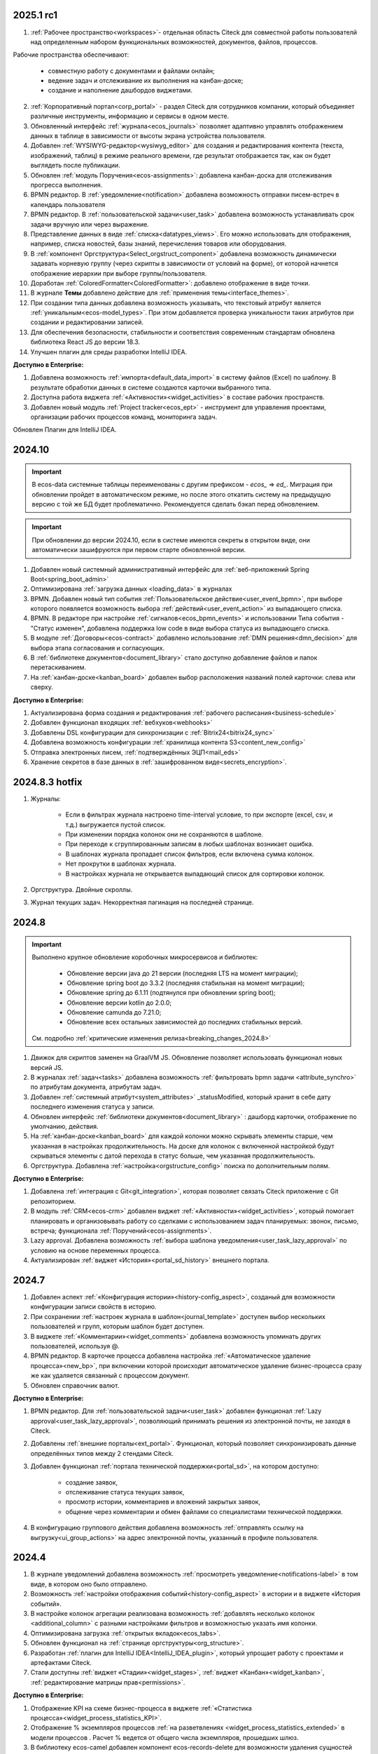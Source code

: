 
2025.1 rc1
============

1. :ref:`Рабочее пространство<workspaces>`- отдельная область Citeck для совместной работы пользователй над определенным набором функциональных возможностей, документов, файлов, процессов.

Рабочие пространства обеспечивают:

    - совместную работу с документами и файлами онлайн;
    - ведение задач и отслеживание их выполнения на канбан-доске;
    - создание и наполнение дашбордов виджетами.

2. :ref:`Корпоративный портал<corp_portal>` - раздел Citeck для сотрудников компании, который объединяет различные инструменты, информацию и сервисы в одном месте.

3. Обновленный интерфейс :ref:`журнала<ecos_journals>` позволяет адаптивно управлять отображением данных в таблице в зависимости от высоты экрана устройства пользователя.

4. Добавлен :ref:`WYSIWYG-редактор<wysiwyg_editor>` для создания и редактирования контента (текста, изображений, таблиц) в режиме реального времени, где результат отображается так, как он будет выглядеть после публикации.

5. Обновлен :ref:`модуль Поручения<ecos-assignments>`: добавлена канбан-доска для отслеживания прогресса выполнения.

6. BPMN редактор. В :ref:`уведомление<notification>` добавлена возможность отправки писем-встреч в календарь пользователя 

7. BPMN редактор. В :ref:`пользовательской задачи<user_task>` добавлена возможность устанавливать срок задачи вручную или через выражение.

8. Представление данных в виде :ref:`списка<datatypes_views>`. Его можно использовать для отображения, например, списка новостей, базы знаний, перечисления товаров или оборудования.

9. В :ref:`компонент Оргструктура<Select_orgstruct_component>` добавлена возможность динамически задавать корневую группу (через скрипты в зависимости от условий на форме), от которой начнется отображение иерархии при выборе группы/пользователя.

10. Доработан :ref:`ColoredFormatter<ColoredFormatter>`: добавлено отображение в виде точки. 

11. В журнале **Темы** добавлено действие для :ref:`применения темы<interface_themes>`.

12. При создании типа данных добавлена возможность указывать, что текстовый атрибут является :ref:`уникальным<ecos-model_types>`. При этом добавляется проверка уникальности таких атрибутов при создании и редактировании записей.

13. Для обеспечения безопасности, стабильности и соответствия современным стандартам обновлена библиотека React JS до версии 18.3.

14. Улучшен плагин для среды разработки IntelliJ IDEA.


**Доступно в Enterprise:**

1. Добавлена возможность :ref:`импорта<default_data_import>` в систему файлов (Excel) по шаблону. В результате обработки данных в системе создаются карточки выбранного типа.

2. Доступна работа виджета :ref:`«Активности»<widget_activities>` в составе рабочих пространств.

3. Добавлен новый модуль :ref:`Project tracker<ecos_ept>` - инструмент для управления проектами, организации рабочих процессов команд, мониторинга задач.

Обновлен Плагин для IntelliJ IDEA.

2024.10
=========

.. important::

  В ecos-data системные таблицы переименованы с другим префиксом - `ecos_` => `ed_`. 
  Миграция при обновлении пройдет в автоматическом режиме, но после этого откатить систему на предыдущую версию с той же БД будет проблематично. 
  Рекомендуется сделать бэкап перед обновлением.

.. important::

  При обновлении до версии 2024.10, если в системе имеются секреты в открытом виде, они автоматически зашифруются при первом старте обновленной версии.

1. Добавлен новый системный административный интерфейс для :ref:`веб-приложений Spring Boot<spring_boot_admin>`

2. Оптимизирована :ref:`загрузка данных <loading_data>` в журналах

3. BPMN. Добавлен новый тип события :ref:`Пользовательское действие<user_event_bpmn>`, при выборе которого появляется возможность выбора :ref:`действий<user_event_action>` из выпадающего списка.

4. BPMN. В редакторе при настройке :ref:`сигналов<ecos_bpmn_events>` и использовании Типа события - "Статус изменен", добавлена поддержка low code в виде выбора статуса из выпадающего списка.

5. В модуле :ref:`Договоры<ecos-contract>` добавлено использование :ref:`DMN решения<dmn_decision>` для выбора этапа согласования и согласующих.

6. В :ref:`библиотеке документов<document_library>` стало доступно добавление файлов и папок перетаскиванием.

7. На :ref:`канбан-доске<kanban_board>` добавлен выбор расположения названий полей карточки: слева или сверху.


**Доступно в Enterprise:**

1. Актуализирована форма создания и редактирования :ref:`рабочего расписания<business-schedule>`

2. Добавлен функционал входящих :ref:`вебхуков<webhooks>`

3. Добавлены DSL конфигурации для синхронизации с :ref:`Bitrix24<bitrix24_sync>`

4. Добавлена возможность конфигурации :ref:`хранилища контента S3<content_new_config>`

5. Отправка электронных писем, :ref:`подтверждённых ЭЦП<mail_eds>`

6. Хранение секретов в базе данных в :ref:`зашифрованном виде<secrets_encryption>`.


2024.8.3 hotfix
=================

1. Журналы:

    - Если в фильтрах журнала настроено time-interval условие, то при экспорте (excel, csv, и т.д.) выгружается пустой список.
    - При изменении порядка колонок они не сохраняются в шаблоне.
    - При переходе к сгруппированным записям в любых шаблонах возникает ошибка.
    - В шаблонах журнала пропадает список фильтров, если включена сумма колонок.
    - Нет прокрутки в шаблонах журнала. 
    - В настройках журнала не открывается выпадающий список для сортировки колонок. 

2. Оргструктура. Двойные скроллы.
   
3. Журнал текущих задач. Некорректная пагинация на последней странице.


2024.8
======

.. important::

    Выполнено крупное обновление коробочных микросервисов и библиотек:

        - Обновление версии java до 21 версии (последняя LTS на момент миграции);
        - Обновление spring boot до 3.3.2 (последняя стабильная на момент миграции);
        - Обновление spring до 6.1.11 (подтянулся при обновлении spring boot);
        - Обновление версии kotlin до 2.0.0;
        - Обновление camunda до 7.21.0;
        - Обновление всех остальных зависимостей до последних стабильных версий.

    См. подробно :ref:`критические изменения релиза<breaking_changes_2024.8>`

1. Движок для скриптов заменен на GraalVM JS. Обновление позволяет использовать функционал новых версий JS.
  
2. В журналах :ref:`задач<tasks>` добавлена возможность :ref:`фильтровать bpmn задачи <attribute_synchro>` по атрибутам документа, атрибутам задач.

3. Добавлен :ref:`системный атрибут<system_attributes>`  _statusModified, который хранит в себе дату последнего изменения статуса у записи.

4. Обновлен интерфейс :ref:`библиотеки документов<document_library>` : дашборд карточки, отображение по умолчанию, действия. 
   
5. На :ref:`канбан-доске<kanban_board>` для каждой колонки можно скрывать элементы старше, чем указанная в настройках продолжительность. На доске для колонок с включенной настройкой будут скрываться элементы с датой перехода в статус больше, чем указанная продолжительность.

6. Оргструктура. Добавлена :ref:`настройка<orgstructure_config>` поиска по дополнительным полям.


**Доступно в Enterprise:**

1. Добавлена :ref:`интеграция с Git<git_integration>`, которая позволяет связать Citeck приложение с Git репозиторием.

2. В модуль :ref:`CRM<ecos-crm>` добавлен виджет :ref:`«Активности»<widget_activities>`, который помогает планировать и организовывать работу со сделками с использованием задач планируемых: звонок, письмо, встреча; функционала :ref:`Поручений<ecos-assignments>`.

3. Lazy approval. Добавлена возможность :ref:`выбора шаблона уведомления<user_task_lazy_approval>` по условию на основе переменных процесса.

4. Актуализирован :ref:`виджет «История»<portal_sd_history>` внешнего портала.

2024.7
======

1. Добавлен аспект :ref:`«Конфигурация истории»<history-config_aspect>`, созданый для возможности конфигурации записи свойств в историю.

2. При сохранении :ref:`настроек журнала в шаблон<journal_template>` доступен выбор нескольких пользователей и групп, которым шаблон будет доступен.

3. В виджете :ref:`«Комментарии»<widget_comments>` добавлена возможность упоминать других пользователей, используя @.

4. BPMN редактор. В карточке процесса добавлена настройка :ref:`«Автоматическое удаление процесса»<new_bp>`, при включении которой происходит автоматическое удаление бизнес-процесса сразу же как удаляется связанный с процессом документ.

5. Обновлен справочник валют.


**Доступно в Enterprise:**

1. BPMN редактор. Для :ref:`пользовательской задачи<user_task>` добавлен функционал :ref:`Lazy approval<user_task_lazy_approval>`, позволяющий принимать решения из электронной почты, не заходя в Citeck.
   
2. Добавлены :ref:`внешние порталы<ext_portal>`. Функционал, который позволяет синхронизировать данные определённых типов между 2 стендами Citeck. 

3. Добавлен функционал :ref:`портала технической поддержки<portal_sd>`, на котором доступно:

       * создание заявок,
       * отслеживание статуса текущих заявок,
       * просмотр истории, комментариев и вложений закрытых заявок,
       * общение через комментарии и обмен файлами со специалистами технической поддержки.

4. В конфигурацию группового действия добавлена возможность :ref:`отправлять ссылку на выгрузку<ui_group_actions>` на адрес электронной почты, указанный в профиле пользователя.


2024.4
======

1. В журнале уведомлений добавлена возможность :ref:`просмотреть уведомление<notifications-label>` в том виде, в котором оно было отправлено.

2. Возможность :ref:`настройки отображения событий<history-config_aspect>` в истории и в виджете «История событий». 
   
3. В настройке колонок агрегации реализована возможность :ref:`добавлять несколько колонок <additional_column>` с разными настройками фильтров и возможностью указать имя колонки.

4. Оптимизирована загрузка :ref:`открытых вкладок<ecos_tabs>`.
   
5. Обновлен функционал на :ref:`странице оргструктуры<org_structure>`.

6. Разработан :ref:`плагин для IntelliJ IDEA<IntelliJ_IDEA_plugin>`, который упрощает работу с проектами и артефактами Citeck.

7. Стали доступны :ref:`виджет «Стадии»<widget_stages>`, :ref:`виджет «Канбан»<widget_kanban>`, :ref:`редактирование матрицы прав<permissions>`. 


**Доступно в Enterprise:**

1. Отображение KPI на схеме бизнес-процесса в виджете :ref:`«Статистика процесса»<widget_process_statistics_KPI>`.

2. Отображение % экземпляров процессов :ref:`на разветвлениях <widget_process_statistics_extended>` в модели процессов . Расчет % ведется от общего числа экземпляров, прошедших шлюз.

3. В библиотеку ecos-camel добавлен компонент ecos-records-delete для возможности удаления сущностей через роутинг camel.
   
4. Добавлена возможность :ref:`импорта данных<Excel-import>` из Excel в Citeck.


4.9.0
======

1. :ref:`Рабочее расписание<business-schedule>` - функциональность для учета нерабочих дней.
    
2. В журналах :ref:`ширину колонки<column_width>` таблицы можно изменять и сохранять.

3. В журнале в столбце может отображаться общая сумма значений столбца. Включение или выключение отображения суммы для каждой колонки производится отдельно по каждому атрибуту в :ref:`настройках журнала<column_sum>`. 

4. Добавлен новый форматтер :ref:`Duration<DurationFormatter>`, при включении которого, продолжительность будет трансформироваться в часы, то есть 2d 3h 30m = 51h 30m.

5. Добавлена возможность описывать :ref:`миксины<mixins>` для любых Citeck типов в любом микросервисе.

6. Определены поддерживаемые форматы файлов для действия :ref:`Печатать<actions>`.

7. В форматтере :ref:`Color<ColoredFormatter>` добавлена возможность настройки условия отображения значения в определенном цвете в зависимости от значения данных в атрибуте.

8. К возможности выдавать ответ в виде ссылки на скачивания файла (использование config: implSourceId) только при выборе действия из журнала объектов, добавлена возможность аналогичного действия из :ref:`карточки объекта<mutate_action>`.

9. Добавлена возможность редактировать только :ref:`определенные поля в onlyoffice<transformation_onlyoffice>`.

10. Добавлена возможность скачать zip-архив со всеми :ref:`загруженными файлами<widget_documents>`.

11. Для передачи в массив определенных данных выбранного журнала (ID журнала) можно использовать режим :ref:`Пользовательские значения<custom_values>`.


**Доступно в Enterprise:**

1. :ref:`Рабочее расписание и производственный календарь<business-schedule>` - функциональность для учета нерабочих, праздничных дней сотрудников, которая позволяют более гибко настраивать рабочий процесс сотрудников в различных модулях системы. 

2. :ref:`KPI<bpmn_kpi>` - функционал для настройки норм времени:
  
  - KPI по продолжительности позволяет отслеживать время между указанными BPMN элементами (Исходный и Целевой) в процессе. 
  - KPI по количеству позволяет считать количество прохождения через указанный элемент. 

4.8.0
======

1. BPMN редактор. Добавлен раздел :ref:`Администрирование БП<bpmn_admin>` позволяет наблюдать за состоянием опубликованных бизнес-процессов, получать подробную информацию о них и их запущенных экземплярах.

2. BPMN редактор. Добавлено :ref:`управление правами<bpmn_permissions>` в BPMN разделе.

3. BPMN редактор. Реализован запуск бизнес-процесса :ref:`у дочерних типов<inherit_bp_start>`.

4. BPMN редактор. BPMN линтеры. Для информирования о наличии ошибок в схеме бизнес-процесса реализован :ref:`режим отображения ошибок<bpmn_linter>`. 

5. BPMN редактор. Добавлена возможность выгрузить модель :ref:`бизнес-процесса в Excel<bp_actions>` и загрузить :ref:`версию модели <widget_versions_journal>`.
   
6. В левое меню в раздел «Задачи» добавлен журнал :ref:`Задачи подчиненных<tasks>`, в котором отображаются задачи всех подчиненных пользователя.

7. Добавлена настройка :ref:`прав на конкретный тип данных<data_type_rights>`.

8. Добавлен OnlyOffice для правильной работы :ref:`предпросмотра документа<widget_doc_preview>`.

9. Добавлена возможность :ref:`отображать количество записей<journal_group>` в настройках группировки данных журнала.

10. Добавлена возможность :ref:`добавлять заголовок колонки в двух локализациях <table_form_component>` при ручном добавлении атрибутов в Table Form. 


**Доступно в Enterprise:**

1. Добавлена поддержка :ref:`серверных групповых действий<group_actions>`.

2. В модулях «ОРД», «Исходящие документы» добавлена возможность :ref:`подписания с использованием ЭЦП<esign>`.

3. Добавлена возможность отображать только связанные записи в виджете :ref:`Канбан<widget_kanban>` на дашборде.


4.7.0
======

1.	Добавлен :ref:`модуль Корреспонденция. Входящие<ecos-indoc>`.

2.	Добавлен :ref:`модуль Корреспонденция. Исходящие<ecos-outdoc>`.

3.	Добавлен :ref:`модуль ОРД. Внутренние документы<ecos-order-ORD>`.

4.  Добавлен :ref:`модуль Релизы<ecos-releases>`.

5.  Реализована возможность сохранять бизнес-процесс как :ref:`черновик<save_bp>`.


**Доступно в Enterprise:**

1. Реализован  :ref:`Content микросервис<content_service>`, предназначенный для обеспечения хранения файлов в системе в определенное файловое хранилище. 

2. Логика ЭДО вынесена в :ref:`отдельный микросервис<ecos-edi>`.

4.6.0
======

1.	Расширены возможности поисковых запросов в источниках данных Citeck (ecos-data), реализовав :ref:`поддержку объединения таблиц<ecos_data_main>`.

2.	Доступен иерархический интерфейс для работы с папками и документами :ref:`Doclib<document_library>`.

3.	Реализованы :ref:`динамические роли<dmn_role>` на основе :ref:`DMN решений<dmn_decision>`, что дает возможность устанавливать гибкую логику, по которой будет произведено вычисление состава пользователей роли.

4.	Написан :ref:`гайд<dynamic_role_dmn>` по использованию динамической роли DMN в бизнеc-процессе.

5.	Добавлена возможность проводить сортировку и группировку по полям из связанных таблиц.

6.	BPMN редактор. Добавлена поддержка :ref:`Error Events<ecos_bpmn_error>`, которое используется для обработки бизнес ошибок. 

7.	BPMN редактор. Добавлена поддержка :ref:`Terminate Event<ecos_bpmn_termination>`, которое немедленное завершение выполнения процесса.

8.	BPMN редактор. Добавлена поддержка :ref:`Conditional Event<ecos_bpmn_conditional>`, которое используется для моделирования реакции бизнес-процесса на изменения условий.

9.	BPMN редактор. Добавлена поддержка :ref:`Service Task<service_task>`, которое используется для обозначения подключения сторонних сервисов, не относящихся к среде выполнения бизнес-процесса.

10.	Реализована возможность настройки шаблонов для журналов в режиме :ref:`канбан доски<kanban_board>`. 


4.5.0
======

1. Возможность :ref:`измененть исполнителя задачи<tasks_options>` в бизнес-процессе при нажатии кнопки «Изменить исполнителя» в виджете :ref:`Все задачи<widget_tasks>`.

2. Микросервис нотификаций. Доработано :ref:`подключение к SMTP серверу<bulk_mail>`, чтобы его отсутствие не было блокером для работы микросервиса нотификаций. 

3. BPMN редактор. Добавлена поддержка :ref:`Call activity<call_activity>`, который позволяет вызывать другой процесс в рамках уже выполняемого.

4. BPMN редактор. :ref:`Пользовательская задача<user_task>`. Приоритет не только выбирается из списка доступных, но и может быть добавлен присвоением переменной.

5. Добавлено отображение предыдущего комментария задачи в таблице виджета :ref:`Все задачи<widget_tasks>`.

6. Реализована :ref:`защита от уязвимостей<parsing_email_sd>` при добавлении комментариев через email.

7. Добавлен :ref:`модуль Офферы<ecos-offer>`.

8. Для пользователей можно :ref:`разграничить права<dashboard_config>` на настройку дашборда и настройку виджетов. 


**Доступно в Enterprise:**

1.	Открыты публичные доступы к enterprise модулям. Доступны по `ссылке <https://github.com/orgs/Citeck/repositories>`_ 

2.	Добавлена возможность пользователю делегировать свои полномочия на время отсутствия. Подробнее описано в статье :ref:`Делегирование<delegation>`. 

3.	Настройка выбора положения штрихкода. См. :ref:`Пример: Настройка действия Скачать c штрихкод<download_with_barcode>`

4.  Виджет :ref:`Графическая статистика<widget_graphic_statistics>`. Виджет позволяет пользователям наглядно представлять и анализировать данные, повыШая эффективность принятия решений и улучшая понимание текущего состояния бизнес-процессов.

4.4.0
======

1.	Версионирование артефактов. В карточке артефакта в виджете :ref:`Журнал версий<widget_versions_journal>` представлены текущая и предыдущая версии артефакта с возможностью перехода между версиями и сравнения версий.

2.	Разработан гайд :ref:`по созданию простого бизнес-процесса<sample_request>`.

3.	Cоздать поручение можно из карточки документа, выбрав :ref:`действие «Создать поручение»<ecos-assignments-action>`. 

4.	Обеспечена синхронизация компонента формы :ref:`File Component с атрибутом documents и виджета «Документы»<file_synchro_docs>`, чтобы документы, загруженные через форму отображались в виджете и наоборот.

5.	Дочерние сущности удаляются :ref:`вместе с родителями<ecos-model_types>`.

6.	Настройка связи :ref:`в обе стороны<associations_both_sides>`.

7.	BPMN. В :ref:`Пользовательской задаче<user_task>` если форма задачи не указана, то автоматически будут отображаться доступные вердикты задачи, заполненные в поле Результат задачи.

8.	Новый редактор :ref:`принятия решения DMN<ecos-dmn>` для более гибкой настройки процессов, которые помогают решать аналитические и автоматизационные задачи компаниям.

9.	В гайд по созданию простого бизнес-процесса добавлен :ref:`пример работы с редактором принятия решения DMN<sample_request_dmn>`.

10.	BPMN. Добавлена поддержка :ref:`Business rule task<business_rule_task>`, который служит для вызова DMN Decision из процесса BPMN.

11.	Добавлена возможность :ref:`скрыть панель поиска по записям журнала<journal_settings>`.

12.	BPMN. В :ref:`Скриптовую задачу<script_task>` добавлена возможность из BPMN вызывать генерацию по указанному шаблону и запись в определенное свойство.

13.	В тип данных добавлен :ref:`выбор статуса по умолчанию<associations>`. При сохранении кейса в состоянии «Черновик» автоматический старт бизнес- процесса не осуществляется. Автоматический старт произойдет только :ref:`при сабмите без состояния черновика<bp_submit>`.


**Доступно в Enterprise:**

1.	Виджет :ref:`Канбан<widget_kanban>`. Виджет добавляет в карточку канбан доску с настраиваемым журналом, связанным атрибутам и шаблонами для удобства пользователя и быстрым взаимодействием со статусами через карточку. 


4.3.0
======

1. Кастомизирована страница авторизации keycloak.

2. Добавлен :ref:`модуль CRM<ecos-crm>`.

3. Добавлен :ref:`модуль «Поручения»<ecos-assignments>`.

4.	Добавлена возможность редактировать документ с помощью onlyoffice - реализовано :ref:`действие «Редактировать документ»<edit_only_office>`, которое открывает отдельную страницу с onlyoffice.

5.	В конфигурацию журналов для столбцов добавлен :ref:`«Атрибут для поиска»<additional_column_settings>`. Параметр будет использоваться на UI при построении запроса с фильтром по столбцу.

6.	Добавлена возможность прикреплять :ref:`вложения (attachments)<notification_attachments>` к email уведомлению

7.	BPMN. В компоненте :ref:`Уведомление<notification>` для полной работы с отправкой уведомлений добавлено поле «Исходящий адрес», чтобы можно было показывать от кого отправляется письмо.


**Доступно в Enterprise:**

1.	Добавлен новый тип синхронизации пользователей в ecos-model - :ref:`LDAP синхронизация<sync_authorities>` 

2.	Возможность :ref:`формировать PDF-файла со штрихкодом<barcode_pdf>`

3.	Сервис трансформации. Добавлена :ref:`возможность конвертации всех офисных форматов в PDF<content_transformation>` 

4.	Сервис трансформации. Генерация :ref:`контента из шаблона<templated_content>`


4.2.0
======

1.	Добавлен :ref:`модуль Service Desk<ecos-service-desk>`.

2.	BPMN. Добавлена возможность логирования из :ref:`ScriptTask<script_task>`. 

3.	BPMN. В :ref:`Уведомлении<notification>` добавлена возможность указывать реципиентов (пользователи, группы, точные адреса) напрямую и с использованием expressions.

4.	BPMN. В :ref:`Пользовательской задаче<user_task>` добавлен срок выполнения. У каждой задачи может быть добавлено поле «due date», указывающее дату выполнения задачи (должна быть выполнена до или после определенной даты).


4.1.0
======

1.	BPMN. Добавлена поддержка следующих типов шлюза:

    -	:ref:`Инклюзивный (inclusive gateway)<inclusive_gateway>`  
    -	:ref:`Шлюз на основе события (event based gateway)<event_gateway>`    

2.	BPMN. В шаблоне уведомления доступны к использованию следующие :ref:`переменные<notification_variables>`:

    1.	Переменные из базового record. 
    2.	Переменные процесса. 
    3.	Переменные событий Citeck. 
    4.	Контекстные переменные Records API

3.	BPMN. В событиях Citeck добавлена поддержка :ref:`событий о Records<ecos_bpmn_signal_event_defaut_payload>`


**Доступно в Enterprise:**

1.	Виджет :ref:`Стадии<widget_stages>`. Разработан новый виджет, который визуализирует прохождение стадий документа.

4.0.0
======

1.	Новый BPMN :ref:`редактор<ecos-bpmn_platform>`, разработанный на основе библиотеки редактора `bpmn-js <https://bpmn.io/>`_ и движка `camunda <https://camunda.com/>`_. Со следующими элементами процесса, адаптированными под Citeck:

    -	Пользовательская задача,
    -	Скриптовая задача,
    -	Уведомления,
    -	Установка статуса,
    -	Шлюзы,
    -	Потоки управления,
    -	Подпроцесс, 
    -	Multi Instance (многоэкземплярная активность),
    -	Пулы и дорожки.

 2.	Осуществленаа миграция бизнес-процессов модулей «Пропуска» и «Совещания» на новый BPMN редактор. Работа в модулях описана в следующих разделах:

    - :ref:`Пропуска<ecos-order-pass>`
    - :ref:`Совещания<ecos-meetings>`

3.	Библиотека для быстрой :ref:`разработки новых микросервисов<mcs_setup>`.

4.	Обновлен виджет :ref:`Журнал версий<widget_versions_journal>`. В виджете реализованы:

    -	отображение списка версий,
    -	сравнение версий,
    -	скачивание версии.

5.	Обновлен виджет :ref:`История событий<widget_events-history>`. В виджете фиксируются следующих события работы с задачами:

    -	Задача создана,
    -	Задача назначена,
    -	Задача завершена.


**Доступно в Enterprise:**

1.	Виджет :ref:`Статистика процесса<widget_process_statistics>`. Виджет визуализирует статистику по бизнес-процессу с отображением тепловой карты (heatmap).

2.	Микросервис :ref:`ecos-transformations<transformation>`. Микросервис для генерации документов по шаблонам, которые можно подгрузить с проектом или добавить через инструменты администратора.

3.	Механизм лицензирования. Подробнее о :ref:`добавлении лицензии<license>`